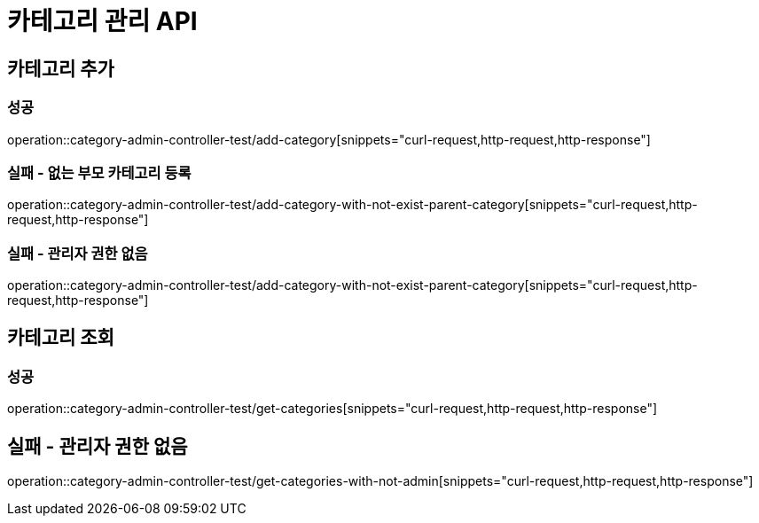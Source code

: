 = 카테고리 관리 API

== 카테고리 추가

=== 성공

operation::category-admin-controller-test/add-category[snippets="curl-request,http-request,http-response"]

=== 실패 - 없는 부모 카테고리 등록

operation::category-admin-controller-test/add-category-with-not-exist-parent-category[snippets="curl-request,http-request,http-response"]

=== 실패 - 관리자 권한 없음

operation::category-admin-controller-test/add-category-with-not-exist-parent-category[snippets="curl-request,http-request,http-response"]

== 카테고리 조회

=== 성공

operation::category-admin-controller-test/get-categories[snippets="curl-request,http-request,http-response"]

== 실패 - 관리자 권한 없음

operation::category-admin-controller-test/get-categories-with-not-admin[snippets="curl-request,http-request,http-response"]



